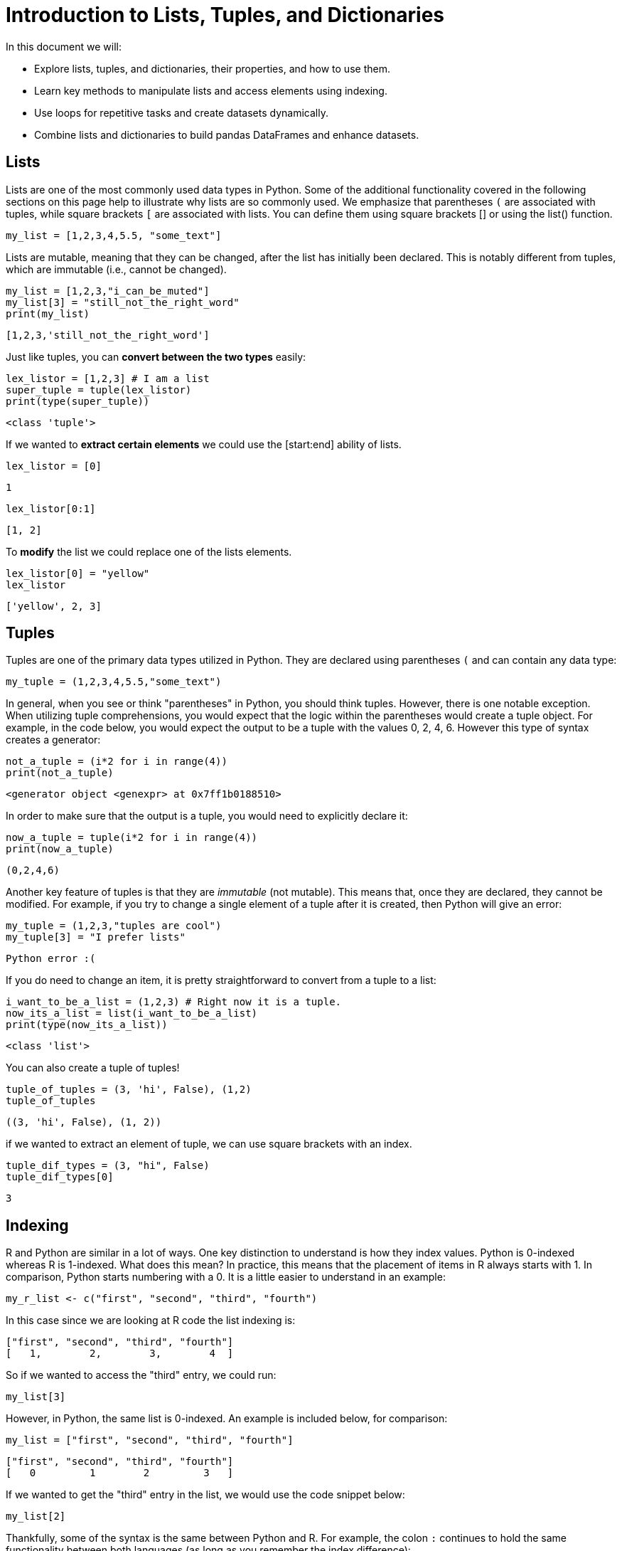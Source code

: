 = Introduction to Lists, Tuples, and Dictionaries

In this document we will: 

* Explore lists, tuples, and dictionaries, their properties, and how to use them.

* Learn key methods to manipulate lists and access elements using indexing.

* Use loops for repetitive tasks and create datasets dynamically.

* Combine lists and dictionaries to build pandas DataFrames and enhance datasets.



== Lists

Lists are one of the most commonly used data types in Python. Some of the additional functionality covered in the following sections on this page help to illustrate why lists are so commonly used. We emphasize that parentheses `(` are associated with tuples, while square brackets `[` are associated with lists. You can define them using square brackets [] or using the list() function.

[source, python]
----
my_list = [1,2,3,4,5.5, "some_text"]
----

// Lists are mutable, meaning they can be muted... disregard that.
Lists are mutable, meaning that they can be changed, after the list has initially been declared. This is notably different from tuples, which are immutable (i.e., cannot be changed).

[source, python]
----
my_list = [1,2,3,"i_can_be_muted"]
my_list[3] = "still_not_the_right_word"
print(my_list)
----



----
[1,2,3,'still_not_the_right_word']
----

Just like tuples, you can **convert between the two types** easily: 

[source, python]
----
lex_listor = [1,2,3] # I am a list
super_tuple = tuple(lex_listor)
print(type(super_tuple))
----

----
<class 'tuple'>
----

If we wanted to **extract certain elements** we could use the [start:end] ability of lists. 
[source, python]
----
lex_listor = [0]
----

----
1
----

[source, python]
----
lex_listor[0:1]
----

----
[1, 2]
----

To **modify** the list we could replace one of the lists elements. 

[source, python]
----
lex_listor[0] = "yellow"
lex_listor
----

----
['yellow', 2, 3]
----



== Tuples

Tuples are one of the primary data types utilized in Python. They are declared using parentheses `(` and can contain any data type: 

[source, python]
----
my_tuple = (1,2,3,4,5.5,"some_text")
----

In general, when you see or think "parentheses" in Python, you should think tuples. However, there is one notable exception. When utilizing tuple comprehensions, you would expect that the logic within the parentheses would create a tuple object. For example, in the code below, you would expect the output to be a tuple with the values 0, 2, 4, 6. However this type of syntax creates a generator: 

[source, python]
----
not_a_tuple = (i*2 for i in range(4))
print(not_a_tuple)
----

----
<generator object <genexpr> at 0x7ff1b0188510>
----

In order to make sure that the output is a tuple, you would need to explicitly declare it: 

[source, python]
----
now_a_tuple = tuple(i*2 for i in range(4))
print(now_a_tuple)
----

----
(0,2,4,6)
----

Another key feature of tuples is that they are _immutable_ (not mutable). This means that, once they are declared, they cannot be modified. For example, if you try to change a single element of a tuple after it is created, then Python will give an error: 

[source, python]
----
my_tuple = (1,2,3,"tuples are cool")
my_tuple[3] = "I prefer lists"
----

----
Python error :(
----

If you do need to change an item, it is pretty straightforward to convert from a tuple to a list: 

[source, python]
----
i_want_to_be_a_list = (1,2,3) # Right now it is a tuple.
now_its_a_list = list(i_want_to_be_a_list)
print(type(now_its_a_list))
----

----
<class 'list'>
----


You can also create a tuple of tuples!
[source, python]
----
tuple_of_tuples = (3, 'hi', False), (1,2)
tuple_of_tuples
----

----
((3, 'hi', False), (1, 2))
----

if we wanted to extract an element of tuple, we can use square brackets with an index.

[source, python]
----
tuple_dif_types = (3, "hi", False)
tuple_dif_types[0]
----
----
3
----


== Indexing

R and Python are similar in a lot of ways. One key distinction to understand is how they index values. Python is 0-indexed whereas R is 1-indexed. What does this mean? In practice, this means that the placement of items in R always starts with 1. In comparison, Python starts numbering with a 0. It is a little easier to understand in an example: 

[source, r]
----
my_r_list <- c("first", "second", "third", "fourth")
----

In this case since we are looking at R code the list indexing is: 

----
["first", "second", "third", "fourth"]
[   1,        2,        3,        4  ]
----

So if we wanted to access the "third" entry, we could run: 

[source, r]
----
my_list[3]
----

However, in Python, the same list is 0-indexed. An example is included below, for comparison: 

[source, python]
----
my_list = ["first", "second", "third", "fourth"]
----

----
["first", "second", "third", "fourth"]
[   0         1        2         3   ]
----

If we wanted to get the "third" entry in the list, we would use the code snippet below: 

[source, python]
----
my_list[2]
----

Thankfully, some of the syntax is the same between Python and R. For example, the colon `:` continues to hold the same functionality between both languages (as long as you remember the index difference):

In R: 

[source, r]
----
my_list[1:4]
----

----
"first", "second", "third", "fourth"
----

In Python, we emphasize that the last number in a range is not used.  In other words, if we use 0:2 for a range of indices, then we only get entry 0 and 1 but not entry 2.

[source, python]
----
my_list[0:2]
----

----
"first", "second"
----

Python also supports a second `:` that indicates a "jump".  For instance, in this case, we jump indices by 2 each time, in other words, we use every other index and skip the ones in between:

[source, python]
----
my_list[0:3:2]
----

----
"first", "third"
----

Sadly, Python and R do differ in other ways. One major difference is how the two languages handle negative indexes. In R, they remove a value at the given position: 

[source, r]
----
my_list[c(-1,-2)]
----

----
"third", "fourth"
----

In Python, negative indexes just mean "start from the back of the list" instead of "start from the front". For example: 

[source, python]
----
my_list[-1]
----

----
"fourth"
----

Negative indexes can be a little confusing in Python, because while positive indexes are 0-indexed, negative indexes are not (not sure what -0 is). This means that `my_list[-4]` is valid. In this case, it would return "first". However if you tried to print `my_list[4]`, it would produce an IndexError, because the last list value is `my_list[3]`. Don't worry if this is a bit confusing at first. It gets easier as you write more Python code and practice indexing.

== List Methods

A _method_ is a function for a particular object. When you hear or read _method_ this is basically the same thing as a function. A `list` in this case is an example of an object that you can run methods on. In Python, the most common objects, like lists, dicts, tuples, sets, etc., all have extremely useful methods built right in!

The following is a table of list methods from https://www.w3schools.com/python/python_lists_methods.asp[w3schools].

[cols=2*]
|===
^|Method ^|Description

^|append()
|Adds an element at the end of the list

^|clear()
|Removes all the elements from the list

^|copy()
|Returns a copy of the list

^|count()
|Returns the number of elements with the specified value

^|extend()
|Add the elements of a list (or any iterable), to the end of the current list

^|index()
|Returns the index of the first element with the specified value

^|insert()
|Adds an element at the specified position

^|pop()
|Removes the element at the specified position

^|remove()
|Removes the item with the specified value

^|reverse()
|Reverses the order of the list

^|sort()
|Sorts the list
|===

We can demonstrate some of these methods in the examples below. Let's start by creating a few lists that we can use: 

[source, python]
----
list_one = ["first", "second", "third", "fourth", "fifth"]
list_two = ["sixth", "seventh", "eighth", "ninth"]
----

What if we wanted to add the string "tenth" to `list_two`?

[source, python]
----
list_two.append("tenth")
print(list_two)
----

----
["sixth", "seventh", "eighth", "ninth", "tenth"]
----

Ok, but what if we wanted to remove `fourth` from `list_one` and then add it back?

[source, python]
----
list_one.remove("fourth") # First we can remove it. 
print(list_one)
list_one.append("fourth") # Then we can add it back. 
print(list_one)
----

----
["first", "second", "third", "fifth"]
["first", "second", "third", "fifth", "fourth"]
----



*Notice* that adding `fourth` back to the list changes its index place. In this case it goes from an index of 3 in the original list to 4 in the new list.

What if we wanted to remove the first element and save it in a new variable?

[source, python]
----
new_variable = list_one.pop(0)
print(f'The new variable: {new_variable}')
print(f'The old list: {list_one}')
----

----
The new variable: first
The old list: ["second", "third", "fourth", "fifth"]
----

These are awesome, but what if I wanted to combine the two lists into one big list?

[source, python]
----
list_one.extend(list_two)
print(list_one)
----

----
['second', 'third', 'fifth', 'fourth', 'sixth', 'seventh', 'eighth', 'ninth', 'tenth']
----


== Creating a Dataset Using Lists
Now let's use lists to create our own dataset. Let's create our own dataset related to a student's class schedule. We will start by using lists to define the variables and observations. Then we will organize the lists using `dictionaries` to create a DataFrame. We will go further into `dictionaries` down below.

[source, python]
----
import pandas as pd

# Create the lists for each column
class_names = ["Statistics", "Philosophy", "History", "Engineering", "Art"]
instructors = ["Dr. Ward", "Ms. Johnson", "Mr. Lee", "Dr. Smith", "Mrs. Brown"]
days = ["Monday", "Tuesday", "Wednesday", "Thursday", "Friday"]
start_times = ["9:00 AM", "10:30 AM", "12:00 PM", "1:30 PM", "3:00 PM"]
end_times = ["10:15 AM", "11:45 AM", "1:15 PM", "2:45 PM", "4:15 PM"]

# Creating the DataFrame
my_class_schedule = pd.DataFrame({
    "Class Name": class_names,
    "Instructor": instructors,
    "Day": days,
    "Start Time": start_times,
    "End Time": end_times
})


print(my_class_schedule)

----
[source, python]
----
    Class Name   Instructor        Day Start Time  End Time
0   Statistics     Dr. Ward     Monday    9:00 AM  10:15 AM
1   Philosophy  Ms. Johnson    Tuesday   10:30 AM  11:45 AM
2      History      Mr. Lee  Wednesday   12:00 PM   1:15 PM
3  Engineering    Dr. Smith   Thursday    1:30 PM   2:45 PM
4          Art   Mrs. Brown     Friday    3:00 PM   4:15 PM

----

Boom! We've created our own pandas dataframe using lists and dictonaries in the output above. 

Now let's change the `index` numbers 0-4 to class 1, class 2, class 3, class 4, and class 5. 

[source, python]
----
my_class_schedule.index = ["Class 1", "Class 2", "Class 3", "Class 4", "Class 5"]
print(my_class_schedule)
----

[source, python]
----
        Class Name   Instructor        Day Start Time  End Time
Class 1   Statistics     Dr. Ward     Monday    9:00 AM  10:15 AM
Class 2   Philosophy  Ms. Johnson    Tuesday   10:30 AM  11:45 AM
Class 3      History      Mr. Lee  Wednesday   12:00 PM   1:15 PM
Class 4  Engineering    Dr. Smith   Thursday    1:30 PM   2:45 PM
Class 5          Art   Mrs. Brown     Friday    3:00 PM   4:15 PM
----

In Python, a DataFrame `index` is a label that identifies each row in the DataFrame. By default, when creating a DataFrame, the index is automatically assigned as a sequence of integers starting from 0 (0, 1, 2, 3, ...). However, we can customize these `index` labels to make the DataFrame easier to read and interpret.

== Working with Lists and For Loops

Python includes various `control flow` mechanisms. A `for` loop, for instance, is used to iterate over elements in a collection (such as a list or tuple) or any iterable object. Please see our `Control Flow` document for more on loops. 


**Example**

Let's say we wanted to dynamically populate our lists and create a `for` loop that asks the user for the names. Here is an example you try for yourself:

[source,python]
----
import pandas as pd
# Create the lists 
class_names = []
instructors = []

# Use a for loop for class names and instructors
for i in range(2):  
    class_name = input(f"The name of my class {i + 1}: ")
    instructor = input(f"The instructor's name {class_name}: ")
    
    class_names.append(class_name)
    instructors.append(instructor)

# Create the DataFrame 
for_loop_class_schedule = pd.DataFrame({
    "Class Name": class_names,
    "Instructor": instructors
})

print(for_loop_class_schedule)
----

Lists are:

- Mutable: You can change their content after creation
- Ordered: Items are stored in the order they were added.
- Dynamic: You can add or remove items as needed.

Loops are:

- Used to perform repetitive task.
- We asked for an input and added the input to the list.

Key parts of the for loop:

- Iterable: The range range(2) generates numbers from 0 to 1.
- Body of the loop: The indented code block executes for each iteration.


==  Dictionaries (`dicts`)

Dictionaries are a crucial data type used to store _key:value_ pairs. Dictionaries are https://en.wikipedia.org/wiki/Hash_table[hash maps/hash tables], which apply a hash function to the keys you insert, linking a location in code to your key. This makes dictionaries incredibly efficient and convenient for adding, removing, and searching for data at the expense of space.

The use for dictionaries (and hash maps in general) is that every _key_ has a _value_ attached to it. Keys must be unique, meaning you'll have a unique identifier for every item you include, and its value adds supplementary information to that key.

Some examples where dictionaries would be used include: 

- Counting occurrences of a word (`string`: `int`)
- Saving house addresses for a zip code (`int`: `list` of `strings`)
- Tracking a list of people with certain titles (`string`: `list` of `strings`)

There will inevitably be a point where knowing how to use a dictionary will save you a lot of trouble.

You can access insert or set elements to a dictionary similarily as tuple or list. 

[source, python]
----
dictionary_ex = {'x': 'pair value', 'green': [5, 9, 6]} #create the dictionary
dictionary_ex
----

----
{'x': 'my value', 'green': [5, 9, 6]}
----

[source, python]
----
dictionary_ex['x'] #access element
----

----
'my value'
----

[source, python]
----
dictionary_ex[1] = 'another pair value' #insert element
----

----
{'x': 'my value', 'green': [5, 9, 6], 1: 'another pair value'}
----



**Using Dictionaries to Create a New Column in Our Dataset**

Let's add a new column to the dataset we previously created using lists, named `my_class_schedule`. After adding the new column, we'll take a look at the updated dataset.

[source, python]
----
print(my_class_schedule)
----
[source, python]
----
    Class Name   Instructor        Day Start Time  End Time
0   Statistics     Dr. Ward     Monday    9:00 AM  10:15 AM
1   Philosophy  Ms. Johnson    Tuesday   10:30 AM  11:45 AM
2      History      Mr. Lee  Wednesday   12:00 PM   1:15 PM
3  Engineering    Dr. Smith   Thursday    1:30 PM   2:45 PM
4          Art   Mrs. Brown     Friday    3:00 PM   4:15 PM

----


Now, let’s use a dictionary and key-value pairs to add a new column to our dataset, categorizing classes as either morning or afternoon.

[source, python]
----
import pandas as pd

# mapping dictionary for Morning/Afternoon
time_mapping = {
    "9:00 AM": "Morning",
    "10:30 AM": "Morning",
    "12:00 PM": "Afternoon",
    "1:30 PM": "Afternoon",
    "3:00 PM": "Afternoon"
}

# Create a new column using the mapping
my_class_schedule["TimeOfDay"] = my_class_schedule["Start Time"].map(time_mapping)

# Display the updated DataFrame
print(my_class_schedule)
----

[source, python]
----
    Class Name   Instructor        Day Start Time  End Time  TimeOfDay
0   Statistics     Dr. Ward     Monday    9:00 AM  10:15 AM    Morning
1   Philosophy  Ms. Johnson    Tuesday   10:30 AM  11:45 AM    Morning
2      History      Mr. Lee  Wednesday   12:00 PM   1:15 PM  Afternoon
3  Engineering    Dr. Smith   Thursday    1:30 PM   2:45 PM  Afternoon
4          Art   Mrs. Brown     Friday    3:00 PM   4:15 PM  Afternoon

----

Using a dictionary and the map function can allow you to add a new column to the dataset, categorizing each class based on its start time. This is a common approach when you need add a new column based on predefined rules.
